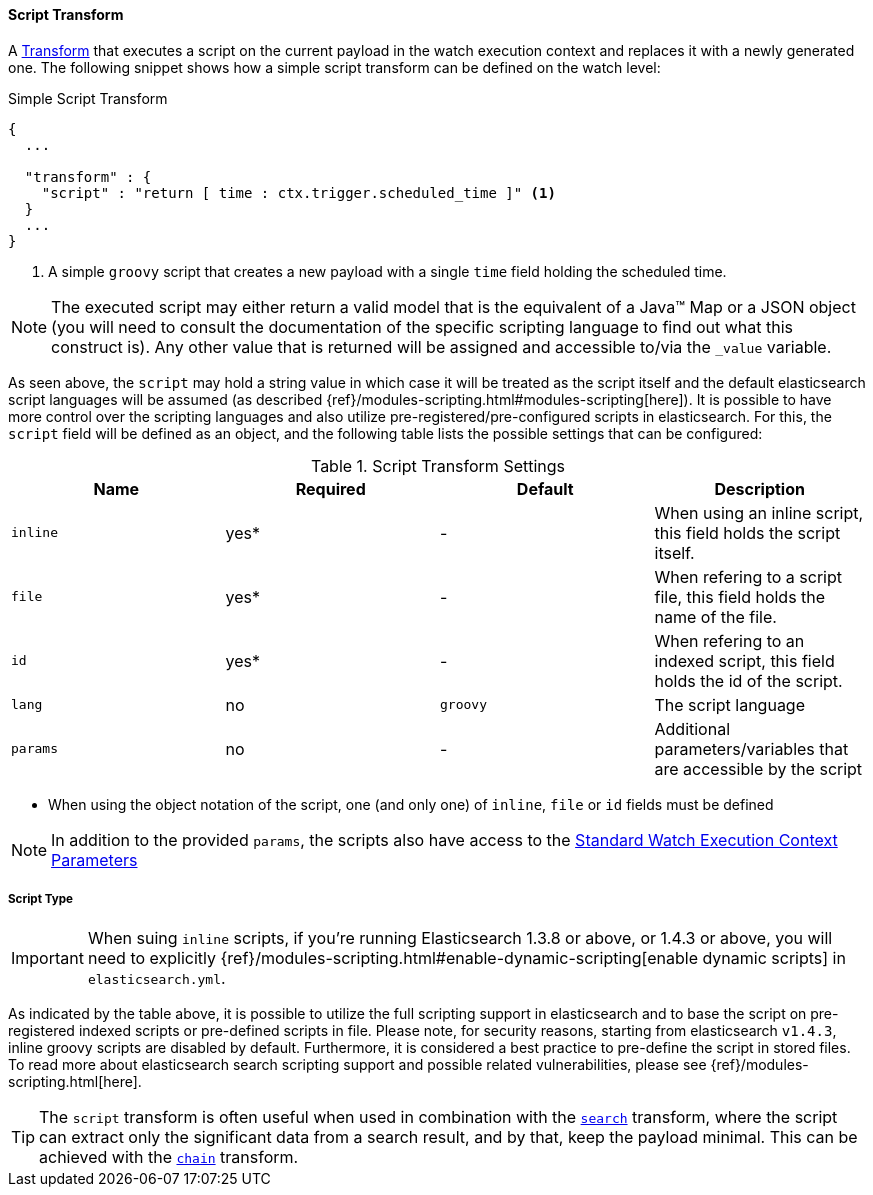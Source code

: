 [[transform-script]]
==== Script Transform

A <<transform, Transform>> that executes a script on the current payload in the watch execution context
and replaces it with a newly generated one. The following snippet shows how a simple script transform can be defined on the watch level:

[source,json]
.Simple Script Transform
--------------------------------------------------
{
  ...

  "transform" : {
    "script" : "return [ time : ctx.trigger.scheduled_time ]" <1>
  }
  ...
}
--------------------------------------------------

<1> A simple `groovy` script that creates a new payload with a single `time` field holding the scheduled time.

NOTE:   The executed script may either return a valid model that is the equivalent of a Java(TM) Map or a JSON object (you
        will need to consult the documentation of the specific scripting language to find out what this construct is). Any
        other value that is returned will be assigned and accessible to/via the `_value` variable.

As seen above, the `script` may hold a string value in which case it will be treated as the script itself and the default
elasticsearch script languages will be assumed (as described {ref}/modules-scripting.html#modules-scripting[here]). It
is possible to have more control over the scripting languages and also utilize pre-registered/pre-configured scripts
in elasticsearch. For this, the `script` field will be defined as an object, and the following table lists the possible
settings that can be configured:

[[transform-script-settings]]
.Script Transform Settings
[options="header"]
|======
| Name              |Required   | Default       | Description
| `inline`          | yes*      | -             | When using an inline script, this field holds the script itself.
| `file`            | yes*      | -             | When refering to a script file, this field holds the name of the file.
| `id`              | yes*      | -             | When refering to an indexed script, this field holds the id of the script.
| `lang`            | no        | `groovy`      | The script language
| `params`          | no        | -             | Additional parameters/variables that are accessible by the script
|======

* When using the object notation of the script, one (and only one) of `inline`, `file` or `id` fields must be defined

NOTE:   In addition to the provided `params`, the scripts also have access to the <<watch-execution-context, Standard Watch Execution Context Parameters>>

===== Script Type

IMPORTANT:  When suing `inline` scripts, if you're running Elasticsearch 1.3.8 or above, or 1.4.3 or above,
            you will need to explicitly {ref}/modules-scripting.html#enable-dynamic-scripting[enable dynamic scripts]
            in `elasticsearch.yml`.

As indicated by the table above, it is possible to utilize the full scripting support in elasticsearch and to base the script
on pre-registered indexed scripts or pre-defined scripts in file. Please note, for security reasons, starting from elasticsearch
`v1.4.3`, inline groovy scripts are disabled by default. Furthermore, it is considered a best practice to pre-define the script
in stored files. To read more about elasticsearch search scripting support and possible related vulnerabilities, please
see {ref}/modules-scripting.html[here].

TIP:    The `script` transform is often useful when used in combination with the <<transform-script, `search`>>
        transform, where the script can extract only the significant data from a search result, and by that, keep the payload
        minimal. This can be achieved with the <<transform-chain, `chain`>> transform.
